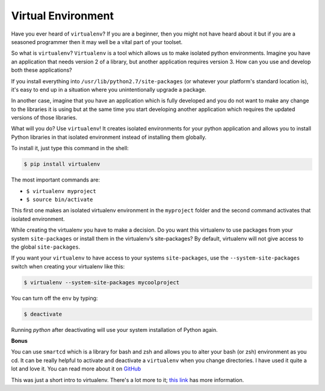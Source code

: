 Virtual Environment
-------------------

Have you ever heard of ``virtualenv``? If you are a beginner,
then you might not have heard about it but if you are a
seasoned programmer then it may well be a vital part of your toolset. 

So what is ``virtualenv``? ``Virtualenv`` is a tool which allows us to
make isolated python environments. Imagine you have an application that
needs version 2 of a library, but another application requires
version 3. How can you use and develop both these applications?

If you install everything into ``/usr/lib/python2.7/site-packages`` (or
whatever your platform's standard location is), it's easy to end up in a
situation where you unintentionally upgrade a package.

In another case, imagine that you have an application which is fully
developed and you do not want to make any change to the libraries it is
using but at the same time you start developing another application
which requires the updated versions of those libraries.

What will you do? Use ``virtualenv``! It creates isolated environments
for your python application and allows you to install Python libraries
in that isolated environment instead of installing them globally.

To install it, just type this command in the shell:

.. code:: python

    $ pip install virtualenv

The most important commands are:

-  ``$ virtualenv myproject``
-  ``$ source bin/activate``

This first one makes an isolated virtualenv environment in the
``myproject`` folder and the second command activates that isolated
environment.

While creating the virtualenv you have to make a decision. Do you
want this virtualenv to use packages from your system ``site-packages``
or install them in the virtualenv’s site-packages? By default,
virtualenv will not give access to the global ``site-packages``.

If you want your ``virtualenv`` to have access to your systems
``site-packages``, use the ``--system-site-packages`` switch when creating
your virtualenv like this:

.. code:: python

    $ virtualenv --system-site-packages mycoolproject

You can turn off the ``env`` by typing:

.. code:: python

    $ deactivate

Running `python` after deactivating will use your system installation
of Python again.

**Bonus**

You can use ``smartcd`` which is a library for bash and zsh and allows
you to alter your bash (or zsh) environment as you cd. It can be really
helpful to activate and deactivate a ``virtualenv`` when you change
directories. I have used it quite a lot and love it. You can read more
about it on `GitHub <https://github.com/cxreg/smartcd>`__

This was just a short intro to virtualenv. There's a lot more to it; `this
link <http://docs.python-guide.org/en/latest/dev/virtualenvs/>`__ has more
information.
